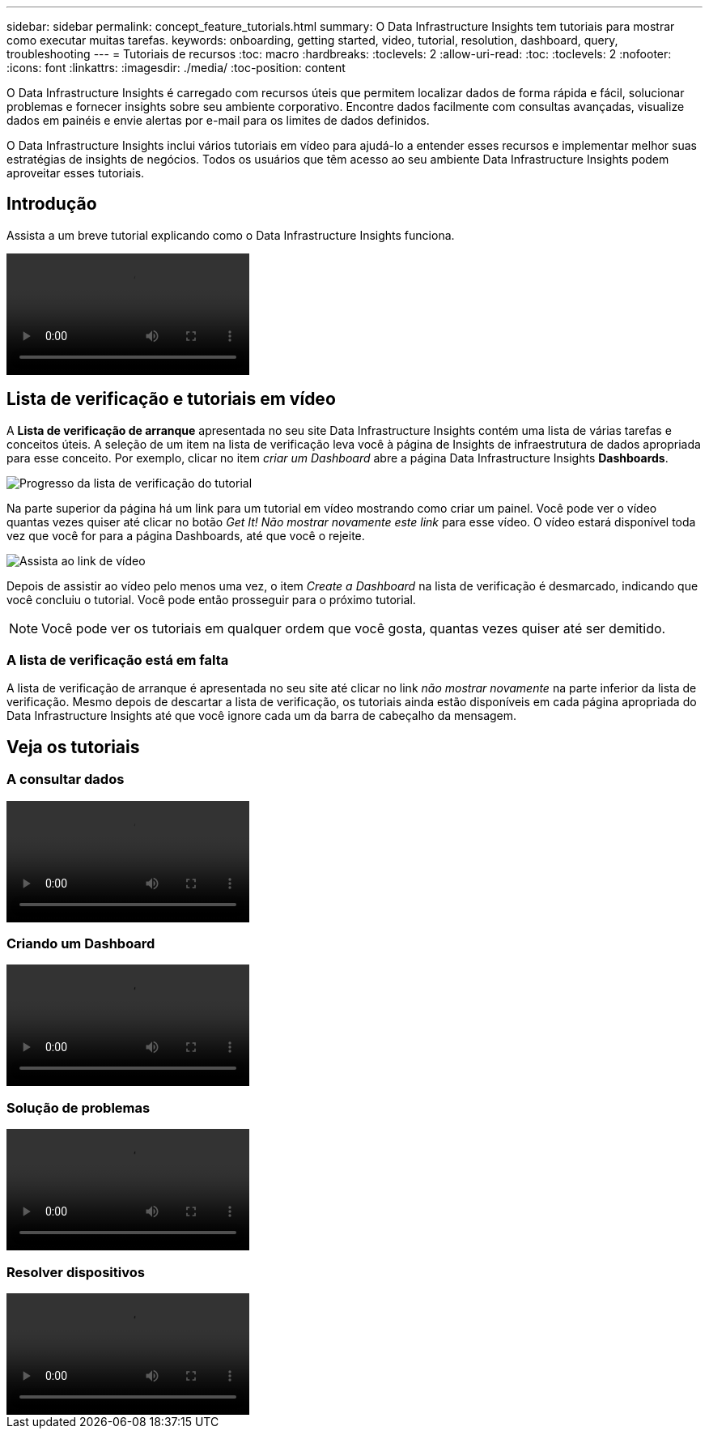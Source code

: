 ---
sidebar: sidebar 
permalink: concept_feature_tutorials.html 
summary: O Data Infrastructure Insights tem tutoriais para mostrar como executar muitas tarefas. 
keywords: onboarding, getting started, video, tutorial, resolution, dashboard, query, troubleshooting 
---
= Tutoriais de recursos
:toc: macro
:hardbreaks:
:toclevels: 2
:allow-uri-read: 
:toc: 
:toclevels: 2
:nofooter: 
:icons: font
:linkattrs: 
:imagesdir: ./media/
:toc-position: content


[role="lead"]
O Data Infrastructure Insights é carregado com recursos úteis que permitem localizar dados de forma rápida e fácil, solucionar problemas e fornecer insights sobre seu ambiente corporativo. Encontre dados facilmente com consultas avançadas, visualize dados em painéis e envie alertas por e-mail para os limites de dados definidos.

O Data Infrastructure Insights inclui vários tutoriais em vídeo para ajudá-lo a entender esses recursos e implementar melhor suas estratégias de insights de negócios. Todos os usuários que têm acesso ao seu ambiente Data Infrastructure Insights podem aproveitar esses tutoriais.



== Introdução

Assista a um breve tutorial explicando como o Data Infrastructure Insights funciona.

video::howTo.mp4[]


== Lista de verificação e tutoriais em vídeo

A *Lista de verificação de arranque* apresentada no seu site Data Infrastructure Insights contém uma lista de várias tarefas e conceitos úteis. A seleção de um item na lista de verificação leva você à página de Insights de infraestrutura de dados apropriada para esse conceito. Por exemplo, clicar no item _criar um Dashboard_ abre a página Data Infrastructure Insights *Dashboards*.

image:OnboardingChecklist.png["Progresso da lista de verificação do tutorial"]

Na parte superior da página há um link para um tutorial em vídeo mostrando como criar um painel. Você pode ver o vídeo quantas vezes quiser até clicar no botão _Get It! Não mostrar novamente este link_ para esse vídeo. O vídeo estará disponível toda vez que você for para a página Dashboards, até que você o rejeite.

image:Startup-DashboardWatchVideo.png["Assista ao link de vídeo"]

Depois de assistir ao vídeo pelo menos uma vez, o item _Create a Dashboard_ na lista de verificação é desmarcado, indicando que você concluiu o tutorial. Você pode então prosseguir para o próximo tutorial.


NOTE: Você pode ver os tutoriais em qualquer ordem que você gosta, quantas vezes quiser até ser demitido.



=== A lista de verificação está em falta

A lista de verificação de arranque é apresentada no seu site até clicar no link _não mostrar novamente_ na parte inferior da lista de verificação. Mesmo depois de descartar a lista de verificação, os tutoriais ainda estão disponíveis em cada página apropriada do Data Infrastructure Insights até que você ignore cada um da barra de cabeçalho da mensagem.



== Veja os tutoriais



=== A consultar dados

video::Queries.mp4[]


=== Criando um Dashboard

video::Dashboards.mp4[]


=== Solução de problemas

video::Troubleshooting.mp4[]


=== Resolver dispositivos

video::AHR_small.mp4[]